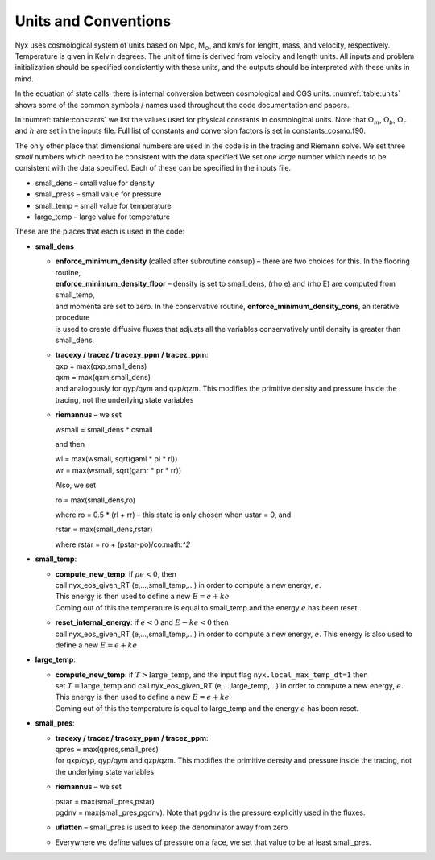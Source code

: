 
Units and Conventions
=====================

Nyx uses cosmological system of units based on Mpc, M\ :math:`_\odot`, and km/s for lenght, mass, and velocity,
respectively.  Temperature is given in Kelvin degrees.  The unit of time is derived from velocity and length units.
All inputs and problem initialization should be specified consistently with these units,
and the outputs should be interpreted with these units in mind.

In the equation of state calls, there is internal
conversion between cosmological and CGS units.
:numref:`table:units` shows some of the common symbols / names used
throughout the code documentation and papers.

.. _table:units:
.. table:: Common quantities and units.

   +-----------------------+-----------------------+-----------------------+
   | name                  | units                 | description           |
   +=======================+=======================+=======================+
   | :math:`t`             | (Mpc/km) s            | time                  |
   +-----------------------+-----------------------+-----------------------+
   | :math:`\rho`          | M\ :math:`_\odot` / Mpc\ :math:`^3`   | mass density          |
   +-----------------------+-----------------------+-----------------------+
   | :math:`\ub`           | km/s                  | velocity vector       |
   +-----------------------+-----------------------+-----------------------+
   | :math:`p`             | M\ :math:`_\odot` (km/s)\ :math:`^2` / Mpc\ :math:`^3`     | pressure              |
   +-----------------------+-----------------------+-----------------------+
   | :math:`\gb`           | (km/s)2 / Mpc         | gravitational         |
   |                       |                       | acceleration          |
   +-----------------------+-----------------------+-----------------------
   | :math:`E`             | (km/s)\ :math:`^2`    | specific total energy |
   +-----------------------+-----------------------+-----------------------+
   | :math:`e`             | (km/s)\ :math:`^2`    | specific internal     |
   |                       |                       | energy                |
   +-----------------------+-----------------------+-----------------------+
   | :math:`T`             | :math:`K`             | temperature           |
   +-----------------------+-----------------------+-----------------------+


In :numref:`table:constants` we list the values used for physical constants in cosmological units.
Note that :math:`\Omega_m`, :math:`\Omega_b`, :math:`\Omega_r`  and :math:`h` are set in the inputs file.
Full list of constants and conversion factors is set in constants_cosmo.f90.

.. _table:constants:
.. table::
	   Physical constant values

   ================================== ==========================================================
   Constant                           Cosmological units                                             
   ================================== ==========================================================
   Gravitational constant (:math:`G`) 4.3019425e-9 Mpc (km/s)\ :math:`^2` M\ :math:`_\odot^{-1}`
   Avogadro’s number (:math:`n_A`)    1.1977558e57 M\ :math:`_\odot^{-1}`                       
   Boltzmann’s constant (:math:`k_B`) 0.6941701e-59 M\ :math:`_\odot` (km/s)\ :math:`^2` / K    
   Hubble constant (:math:`H`)        100 (km/s) / Mpc                                  
   ================================== =================================================

The only other place that dimensional numbers are used in the code is in the tracing and Riemann solve.
We set three *small* numbers which need to be consistent with the data specified
We set one *large* number which needs to be consistent with the data specified.
Each of these can be specified in the inputs file.

-  small_dens – small value for density

-  small_press – small value for pressure

-  small_temp – small value for temperature

-  large_temp – large value for temperature

These are the places that each is used in the code:

-  **small_dens**

   -  | **enforce_minimum_density** (called after subroutine consup) – there are two choices for this. In the flooring routine, 
      | **enforce_minimum_density_floor** – density is set to small_dens, (rho e) and (rho E) are computed from small_temp,
      | and momenta are set to zero.  In the conservative routine, **enforce_minimum_density_cons**, an iterative procedure 
      | is used to create diffusive fluxes that adjusts all the variables conservatively until density is greater than small_dens.

   -  | **tracexy / tracez / tracexy_ppm / tracez_ppm**:
      | qxp = max(qxp,small_dens)
      | qxm = max(qxm,small_dens)
      | and analogously for qyp/qym and qzp/qzm. This modifies the primitive density and pressure inside the tracing, not the underlying state variables

   -  **riemannus** – we set

      wsmall = small_dens \* csmall

      and then

      | wl = max(wsmall, sqrt(gaml \* pl \* rl))
      | wr = max(wsmall, sqrt(gamr \* pr \* rr))

      Also, we set

      ro = max(small_dens,ro)

      where ro = 0.5 \* (rl + rr) – this state is only chosen when ustar = 0, and

      rstar = max(small_dens,rstar)

      where rstar = ro + (pstar-po)/co:math:`^2`

-  **small_temp**:

   -  | **compute_new_temp**: if :math:`\rho e < 0`, then
      | call nyx_eos_given_RT (e,...,small_temp,...) in order to compute a new energy, :math:`e`.
      | This energy is then used to define a new :math:`E = e + ke`
      | Coming out of this the temperature is equal to small_temp and the energy :math:`e` has been reset.

   -  | **reset_internal_energy**: if :math:`e < 0` and :math:`E - ke < 0` then
      | call nyx_eos_given_RT (e,...,small_temp,...) in order to compute a new energy, :math:`e`. This energy is also used to define a new :math:`E = e + ke`

-  **large_temp**:

   -  | **compute_new_temp**: if :math:`T > \mathrm{large\_temp}`, and the input flag ``nyx.local_max_temp_dt=1`` then
      | set :math:`T = \mathrm{large\_temp}` and call nyx_eos_given_RT (e,...,large_temp,...) in order to compute a new energy, :math:`e`.
      | This energy is then used to define a new :math:`E = e + ke`
      | Coming out of this the temperature is equal to large_temp and the energy :math:`e` has been reset.

-  **small_pres**:

   -  | **tracexy / tracez / tracexy_ppm / tracez_ppm**:
      | qpres = max(qpres,small_pres)
      | for qxp/qyp, qyp/qym and qzp/qzm. This modifies the primitive density and pressure inside the tracing, not the underlying state variables

   -  **riemannus** – we set

      | pstar = max(small_pres,pstar)
      | pgdnv = max(small_pres,pgdnv). Note that pgdnv is the pressure explicitly used in the fluxes.

   -  **uflatten** – small_pres is used to keep the denominator away from zero

   -  Everywhere we define values of pressure on a face, we set that value to be at least small_pres.
